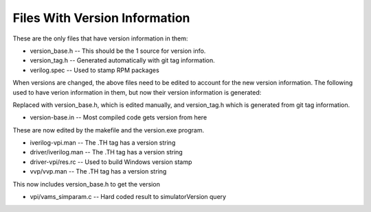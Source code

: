 
Files With Version Information
==============================

These are the only files that have version information in them:

* version_base.h    -- This should be the 1 source for version info.
* version_tag.h     -- Generated automatically with git tag information.
* verilog.spec      -- Used to stamp RPM packages

When versions are changed, the above files need to be edited to account for
the new version information. The following used to have verion information in
them, but now their version information is generated:

Replaced with version_base.h, which is edited manually, and
version_tag.h which is generated from git tag information.

* version-base.in     -- Most compiled code gets version from here

These are now edited by the makefile and the version.exe program.

* iverilog-vpi.man    -- The .TH tag has a version string
* driver/iverilog.man -- The .TH tag has a version string
* driver-vpi/res.rc   -- Used to build Windows version stamp
* vvp/vvp.man         -- The .TH tag has a version string

This now includes version_base.h to get the version

* vpi/vams_simparam.c -- Hard coded result to simulatorVersion query
